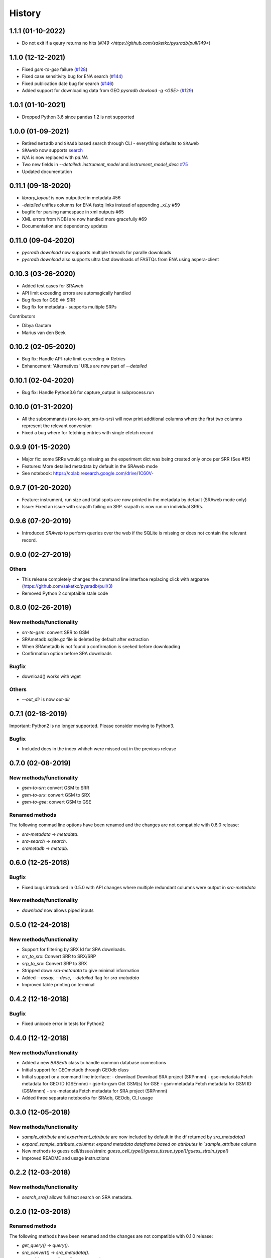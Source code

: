 #######
History
#######

*******************
1.1.1 (01-10-2022)
*******************
* Do not exit if a qeury returns no hits (`#149 <https://github.com/saketkc/pysradb/pull/149>`)

*******************
1.1.0 (12-12-2021)
*******************
* Fixed `gsm-to-gse` failure (`#128 <https://github.com/saketkc/pysradb/pull/128>`_)
* Fixed case sensitivity bug for ENA search (`#144 <https://github.com/saketkc/pysradb/pull/144>`_)
* Fixed publication date bug for search (`#146 <https://github.com/saketkc/pysradb/pull/146>`_)
* Added support for downloading data from GEO `pysradb dowload -g <GSE>` (`#129 <https://github.com/saketkc/pysradb/pull/129>`_)

*******************
1.0.1 (01-10-2021)
*******************
* Dropped Python 3.6 since pandas 1.2 is not supported

*******************
1.0.0 (01-09-2021)
*******************
* Retired ``metadb`` and ``SRAdb`` based search through CLI - everything defaults to ``SRAweb``
* ``SRAweb`` now supports `search <https://saket-choudhary.me/pysradb/quickstart.html#search>`_
* `N/A` is now replaced with `pd.NA`
* Two new fields in `--detailed`: `instrument_model` and `instrument_model_desc` `#75 <https://github.com/saketkc/pysradb/issues/75>`_
* Updated documentation

*******************
0.11.1 (09-18-2020)
*******************
* `library_layout` is now outputted in metadata #56
*  `-detailed` unifies columns for ENA fastq links instead of appending _x/_y #59
* bugfix for parsing namespace in xml outputs #65
* XML errors from NCBI are now handled more gracefully #69
* Documentation and dependency updates


*******************
0.11.0 (09-04-2020)
*******************
* `pysradb download` now supports multiple threads for paralle downloads
* `pysradb download` also supports ultra fast downloads of FASTQs from ENA using aspera-client



*******************
0.10.3 (03-26-2020)
*******************
* Added test cases for SRAweb
* API limit exceeding errors are automagically handled
* Bug fixes for GSE <=> SRR
* Bug fix for metadata - supports multiple SRPs

Contributors

* Dibya Gautam
* Marius van den Beek

*******************
0.10.2 (02-05-2020)
*******************

* Bug fix: Handle API-rate limit exceeding => Retries
* Enhancement: 'Alternatives' URLs are now part of `--detailed`

*******************
0.10.1 (02-04-2020)
*******************

* Bug fix: Handle Python3.6 for capture_output in subprocess.run

*******************
0.10.0 (01-31-2020)
*******************

* All the subcommands (srx-to-srr, srx-to-srs) will now print additional columns where the first two columns represent the relevant conversion
* Fixed a bug where for fetching entries with single efetch record

*******************
0.9.9 (01-15-2020)
*******************

* Major fix: some SRRs would go missing as the experiment dict was being created only once per SRR (See #15)
* Features: More detailed metadata by default in the SRAweb mode
* See notebook: https://colab.research.google.com/drive/1C60V-

******************
0.9.7 (01-20-2020)
******************

* Feature: instrument, run size and total spots are now printed in the metadata by default (SRAweb mode only)
* Issue: Fixed an issue with srapath failing on SRP. srapath is now run on individual SRRs.

******************
0.9.6 (07-20-2019)
******************

* Introduced `SRAweb` to perform queries over the web if the SQLite is missing or does not contain the relevant record.

******************
0.9.0 (02-27-2019)
******************

Others
======

* This release completely changes the command line interface replacing click with argparse (https://github.com/saketkc/pysradb/pull/3)
* Removed Python 2 comptaible stale code

*******************
0.8.0 (02-26-2019)
*******************

New methods/functionality
=========================
* `srr-to-gsm`: convert SRR to GSM
* SRAmetadb.sqlite.gz file is deleted by default after extraction
* When SRAmetadb is not found a confirmation is seeked before downloading
* Confirmation option before SRA downloads

Bugfix
======
* download() works with wget

Others
======

* `--out_dir` is now `out-dir`


*******************
0.7.1 (02-18-2019)
*******************

Important: Python2 is no longer supported.
Please consider moving to Python3.

Bugfix
======

* Included docs in the index whihch were missed
  out in the previous release


*******************
0.7.0 (02-08-2019)
*******************

New methods/functionality
=========================
* `gsm-to-srr`: convert GSM to SRR
* `gsm-to-srx`: convert GSM to SRX
* `gsm-to-gse`: convert GSM to GSE


Renamed methods
===============

The following commad line options have been renamed
and the changes are not compatible with 0.6.0
release:

* `sra-metadata` -> `metadata`.
* `sra-search` -> `search`.
* `srametadb` -> `metadb`.



*******************
0.6.0 (12-25-2018)
*******************

Bugfix
======

* Fixed bugs introduced in 0.5.0 with API changes where
  multiple redundant columns were output in `sra-metadata`


New methods/functionality
=========================
* `download` now allows piped inputs




*******************
0.5.0 (12-24-2018)
*******************

New methods/functionality
=========================
* Support for filtering by SRX Id for SRA downloads.
* `srr_to_srx`: Convert SRR to SRX/SRP
* `srp_to_srx`: Convert SRP to SRX
* Stripped down `sra-metadata` to give minimal information
* Added `--assay`, `--desc`, `--detailed` flag for `sra-metadata`
* Improved table printing on terminal


*******************
0.4.2 (12-16-2018)
*******************

Bugfix
======

* Fixed unicode error in tests for Python2


*******************
0.4.0 (12-12-2018)
*******************

New methods/functionality
=========================

* Added a new `BASEdb` class to handle common database connections
* Initial support for GEOmetadb through GEOdb class
* Initial support or a command line interface:
  - download      Download SRA project (SRPnnnn)
  - gse-metadata  Fetch metadata for GEO ID (GSEnnnn)
  - gse-to-gsm    Get GSM(s) for GSE
  - gsm-metadata  Fetch metadata for GSM ID (GSMnnnn)
  - sra-metadata  Fetch metadata for SRA project (SRPnnnn)
* Added three separate notebooks for SRAdb, GEOdb, CLI usage

*******************
0.3.0 (12-05-2018)
*******************

New methods/functionality
=========================

* `sample_attribute` and `experiment_attribute` are now included by default in the df returned by `sra_metadata()`
* `expand_sample_attribute_columns: expand metadata dataframe based on attributes in `sample_attribute` column
*  New methods to guess cell/tissue/strain: `guess_cell_type()`/`guess_tissue_type()`/`guess_strain_type()`
*  Improved README and usage instructions


*******************
0.2.2 (12-03-2018)
*******************

New methods/functionality
=========================

* `search_sra()` allows full text search on SRA metadata.


*******************
0.2.0 (12-03-2018)
*******************

Renamed methods
===============

The following methods have been renamed
and the changes are not compatible with 0.1.0
release:

* `get_query()` -> `query()`.
* `sra_convert()` -> `sra_metadata()`.
* `get_table_counts()` -> `all_row_counts()`.


New methods/functionality
=========================

* `download_sradb_file()` makes fetching `SRAmetadb.sqlite` file easy; wget is no longer
  required.
* `ftp` protocol is now supported besides `fsp` and hence `aspera-client` is now optional.
  We however, strongly recommend `aspera-client` for faster downloads.

Bug fixes
=========
* Silenced `SettingWithCopyWarning` by excplicitly doing operations on a copy of
  the dataframe instead of the original.

Besides these, all methods now follow a `numpydoc` compatible documentation.


******************
0.1.0 (12-01-2018)
******************

* First release on PyPI.
